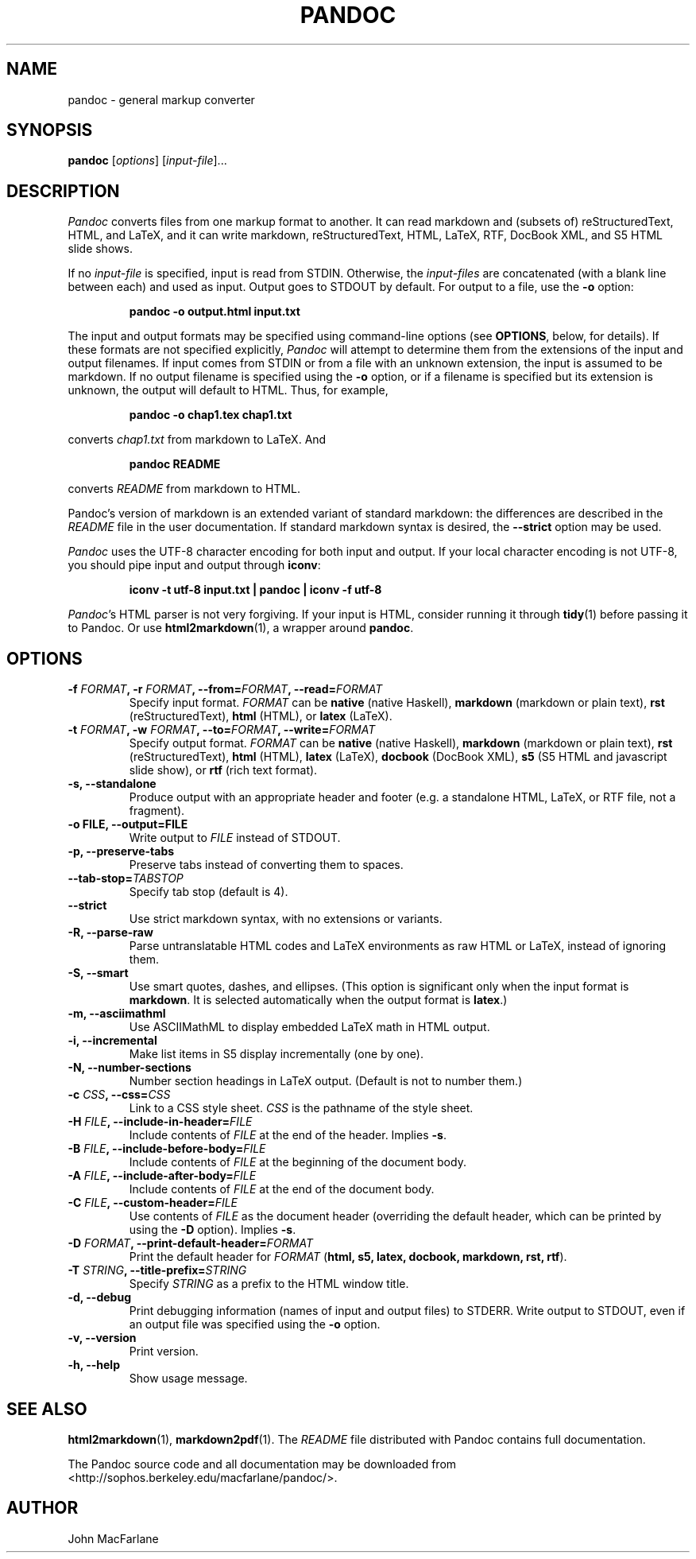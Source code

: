 .TH PANDOC 1 "December 15, 2006" Pandoc "User Manuals"
.SH NAME
pandoc \- general markup converter
.SH SYNOPSIS
\fBpandoc\fR [\fIoptions\fR] [\fIinput\-file\fR]...
.SH DESCRIPTION
\fIPandoc\fR converts files from one markup format to another. It can
read markdown and (subsets of) reStructuredText, HTML, and LaTeX, and
it can write markdown, reStructuredText, HTML, LaTeX, RTF, DocBook
XML, and S5 HTML slide shows.
.PP
If no \fIinput\-file\fR is specified, input is read from STDIN.
Otherwise, the \fIinput\-files\fR are concatenated (with a blank
line between each) and used as input.  Output goes to STDOUT by
default.  For output to a file, use the \fB\-o\fR option:
.IP
.B pandoc \-o output.html input.txt
.PP
The input and output formats may be specified using command-line options
(see \fBOPTIONS\fR, below, for details).  If these formats are not
specified explicitly, \fIPandoc\fR will attempt to determine them
from the extensions of the input and output filenames.  If input comes
from STDIN or from a file with an unknown extension, the input is assumed
to be markdown.  If no output filename is specified using the \fB\-o\fR
option, or if a filename is specified but its extension is unknown,
the output will default to HTML.  Thus, for example,
.IP
.B pandoc -o chap1.tex chap1.txt
.PP
converts \fIchap1.txt\fR from markdown to LaTeX.  And
.IP
.B pandoc README
.PP
converts \fIREADME\fR from markdown to HTML.
.PP
Pandoc's version of markdown is an extended variant of standard
markdown: the differences are described in the \fIREADME\fR file in
the user documentation.  If standard markdown syntax is desired, the
\fB\-\-strict\fR option may be used.
.PP
\fIPandoc\fR uses the UTF\-8 character encoding for both input and output.
If your local character encoding is not UTF\-8, you should pipe input
and output through \fBiconv\fR:
.IP
.B iconv \-t utf\-8 input.txt | pandoc | iconv \-f utf\-8
.PP
\fIPandoc\fR's HTML parser is not very forgiving.  If your input is
HTML, consider running it through \fBtidy\fR(1) before passing it
to Pandoc.  Or use \fBhtml2markdown\fR(1), a wrapper around \fBpandoc\fR.

.SH OPTIONS
.TP
.B \-f \fIFORMAT\fB, \-r \fIFORMAT\fB, \-\-from=\fIFORMAT\fB, \-\-read=\fIFORMAT\fB
Specify input format.
.I FORMAT
can be
.B native
(native Haskell),
.B markdown
(markdown or plain text),
.B rst
(reStructuredText),
.B html
(HTML),
or 
.B latex
(LaTeX).
.TP
.B \-t \fIFORMAT\fB, \-w \fIFORMAT\fB, \-\-to=\fIFORMAT\fB, \-\-write=\fIFORMAT\fB
Specify output format.
.I FORMAT
can be
.B native
(native Haskell),
.B markdown
(markdown or plain text), 
.B rst
(reStructuredText),
.B html
(HTML),
.B latex
(LaTeX),
.B docbook
(DocBook XML),
.B s5
(S5 HTML and javascript slide show),
or
.B rtf
(rich text format).
.TP
.B \-s, \-\-standalone
Produce output with an appropriate header and footer (e.g. a
standalone HTML, LaTeX, or RTF file, not a fragment).
.TP
.B \-o FILE, \-\-output=FILE
Write output to \fIFILE\fR instead of STDOUT.
.TP
.B \-p, \-\-preserve-tabs
Preserve tabs instead of converting them to spaces.
.TP
.B \-\-tab-stop=\fITABSTOP\fB
Specify tab stop (default is 4).
.TP
.B \-\-strict
Use strict markdown syntax, with no extensions or variants.
.TP
.B \-R, \-\-parse-raw
Parse untranslatable HTML codes and LaTeX environments as raw HTML
or LaTeX, instead of ignoring them.
.TP
.B \-S, \-\-smart
Use smart quotes, dashes, and ellipses.  (This option is significant
only when the input format is \fBmarkdown\fR.  It is selected automatically
when the output format is \fBlatex\fR.)
.TP
.B \-m, \-\-asciimathml
Use ASCIIMathML to display embedded LaTeX math in HTML output.
.TP
.B \-i, \-\-incremental
Make list items in S5 display incrementally (one by one).
.TP
.B \-N, \-\-number-sections
Number section headings in LaTeX output.  (Default is not to number
them.)
.TP
.B \-c \fICSS\fB, \-\-css=\fICSS\fB
Link to a CSS style sheet.
.I CSS
is the pathname of the style sheet.
.TP
.B \-H \fIFILE\fB, \-\-include-in-header=\fIFILE\fB
Include contents of \fIFILE\fR at the end of the header.  Implies
\fB\-s\fR.
.TP
.B \-B \fIFILE\fB, \-\-include-before-body=\fIFILE\fB
Include contents of \fIFILE\fR at the beginning of the document
body.
.TP
.B \-A \fIFILE\fB, \-\-include-after-body=\fIFILE\fB
Include contents of \fIFILE\fR at the end of the document body.
.TP
.B \-C \fIFILE\fB, \-\-custom-header=\fIFILE\fB
Use contents of \fIFILE\fR as the document header (overriding the
default header, which can be printed by using the \fB\-D\fR option).
Implies \fB-s\fR.
.TP
.B \-D \fIFORMAT\fB, \-\-print-default-header=\fIFORMAT\fB
Print the default header for \fIFORMAT\fR (\fBhtml, s5, latex, docbook,
markdown, rst, rtf\fR).
.TP
.B \-T \fISTRING\fB, \-\-title-prefix=\fISTRING\fB
Specify \fISTRING\fR as a prefix to the HTML window title.
.TP
.B \-d, \-\-debug
Print debugging information (names of input and output files) to
STDERR.  Write output to STDOUT, even if an output file was specified
using the \fB\-o\fR option.
.TP
.B \-v, \-\-version
Print version.
.TP
.B \-h, \-\-help
Show usage message.

.SH "SEE ALSO"
\fBhtml2markdown\fR(1),
\fBmarkdown2pdf\fR(1).
The
.I README
file distributed with Pandoc contains full documentation.

The Pandoc source code and all documentation may be downloaded from
<http://sophos.berkeley.edu/macfarlane/pandoc/>.
.SH AUTHOR
John MacFarlane
